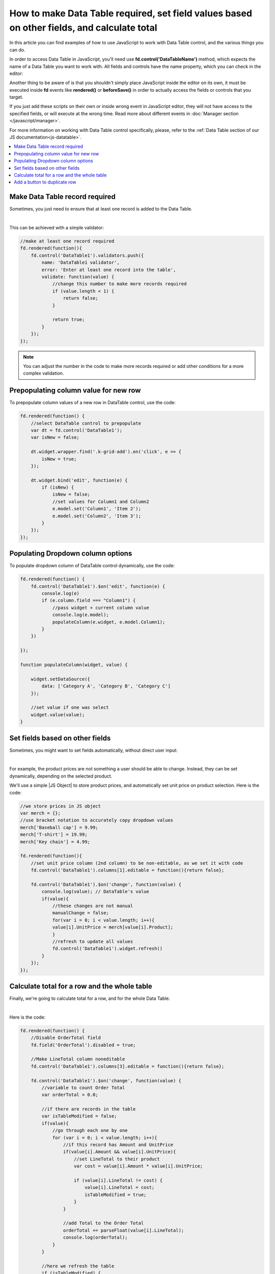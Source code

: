 .. title:: Work with Data Table using JS on Plumsail Forms for SharePoint

.. meta::
   :description: How to make Data Table required, set field values based on other fields, calculate total
   
How to make Data Table required, set field values based on other fields, and calculate total
============================================================================================

In this article you can find examples of how to use JavaScript to work with Data Table control, and the various things you can do.

In order to access Data Table in JavaScript, you'll need use **fd.control('DataTableName')** method, which expects the name of a Data Table you want to work with.
All fields and controls have the name property, which you can check in the editor:

.. image:: ../images/how-to/data-table-cases/how-to-data-table-cases-name.png
   :alt: Name of the Data Table

Another thing to be aware of is that you shouldn't simply place JavaScript inside the editor on its own, it must be executed inside **fd** events 
like **rendered()** or **beforeSave()** in order to actually access the fields or controls that you target.

If you just add these scripts on their own or inside wrong event in JavaScript editor,
they will not have access to the specified fields, or will execute at the wrong time.
Read more about different events in :doc:`Manager section </javascript/manager>`.

For more information on working with Data Table control specifically, please, refer to the :ref:`Data Table section of our JS documentation<js-datatable>`.

.. contents::
 :local:
 :depth: 1


Make Data Table record required
-----------------------------------------------------------
Sometimes, you just need to ensure that at least one record is added to the Data Table. 

.. image:: ../images/how-to/data-table-cases/how-to-data-table-cases-required.png
   :alt: Make Data Table record required

|

This can be achieved with a simple validator:

.. code-block:: javascript
    
    //make at least one record required
    fd.rendered(function(){
        fd.control('DataTable1').validators.push({
            name: 'DataTable1 validator',
            error: 'Enter at least one record into the table',
            validate: function(value) {
                //change this number to make more records required
                if (value.length < 1) {
                    return false;
                }

                return true;
            }
        });
    });

.. Note::   You can adjust the number in the code to make more records required or add other conditions for a more complex validation.

Prepopulating column value for new row
-----------------------------------------------------------
To prepopulate column values of a new row in DataTable control, use the code:

.. code-block:: javascript

    fd.rendered(function() {
        //select DataTable control to prepopulate
        var dt = fd.control('DataTable1');
        var isNew = false;

        dt.widget.wrapper.find('.k-grid-add').on('click', e => {
            isNew = true;
        });

        dt.widget.bind('edit', function(e) {
            if (isNew) {
                isNew = false;
                //set values for Column1 and Column2
                e.model.set('Column1', 'Item 2');
                e.model.set('Column2', 'Item 3');
            }
        });
    });


Populating Dropdown column options
-----------------------------------------------------------
To populate dropdown column of DataTable control dynamically, use the code:

.. code-block:: javascript

    fd.rendered(function() {
        fd.control('DataTable1').$on('edit', function(e) {
            console.log(e)
            if (e.column.field === "Column1") {
                //pass widget + current column value
                console.log(e.model);
                populateColumn(e.widget, e.model.Column1);
            }
        })

    });

    function populateColumn(widget, value) {

        widget.setDataSource({
            data: ['Category A', 'Category B', 'Category C']
        });

        //set value if one was select
        widget.value(value);
    }


Set fields based on other fields
--------------------------------------------------
Sometimes, you might want to set fields automatically, without direct user input:

.. image:: ../images/how-to/data-table-cases/how-to-data-table-cases-set.gif
   :alt: Set fields based on other fields

|

For example, the product prices are not something a user should be able to change. Instead, they can be set dynamically, depending on the selected product.

We'll use a simple |JS Object| to store product prices, and automatically set unit price on product selection. Here is the code:

.. code-block:: javascript

    //we store prices in JS object
    var merch = {};
    //use bracket notation to accurately copy dropdown values
    merch['Baseball cap'] = 9.99;
    merch['T-shirt'] = 19.99;
    merch['Key chain'] = 4.99;

    fd.rendered(function(){
        //set unit price column (2nd column) to be non-editable, as we set it with code
        fd.control('DataTable1').columns[1].editable = function(){return false};
        
        fd.control('DataTable1').$on('change', function(value) {
            console.log(value); // DataTable's value
            if(value){
                //these changes are not manual
                manualChange = false;
                for(var i = 0; i < value.length; i++){
                value[i].UnitPrice = merch[value[i].Product];
                }
                //refresh to update all values
                fd.control('DataTable1').widget.refresh()
            }
        });
    });

.. |JS Object| raw:: html

   <a href="https://developer.mozilla.org/en-US/docs/Web/JavaScript/Reference/Global_Objects/Object" target="_blank">JS Object</a>

Calculate total for a row and the whole table
--------------------------------------------------
Finally, we're going to calculate total for a row, and for the whole Data Table.

.. image:: ../images/how-to/data-table-cases/how-to-data-table-cases-total.gif
   :alt: Calculate total for the Data Table

|

Here is the code:

.. code-block:: javascript

        fd.rendered(function() {
            //Disable OrderTotal field
            fd.field('OrderTotal').disabled = true;

            //Make LineTotal column noneditable
            fd.control('DataTable1').columns[3].editable = function(){return false};

            fd.control('DataTable1').$on('change', function(value) {
                //variable to count Order Total
                var orderTotal = 0.0;

                //if there are records in the table
                var isTableModified = false;
                if(value){
                    //go through each one by one
                    for (var i = 0; i < value.length; i++){
                        //if this record has Amount and UnitPrice
                        if(value[i].Amount && value[i].UnitPrice){
                            //set LineTotal to their product
                            var cost = value[i].Amount * value[i].UnitPrice;

                            if (value[i].LineTotal != cost) {
                                value[i].LineTotal = cost;
                                isTableModified = true;
                            }
                        }

                        //add Total to the Order Total
                        orderTotal += parseFloat(value[i].LineTotal);
                        console.log(orderTotal);
                    }
                }

                //here we refresh the table
                if (isTableModified) {
                    fd.control('DataTable1').widget.refresh();
                }

                //we set Order Total field to sum of Totals
                fd.field('OrderTotal').value = orderTotal;
            });
        });

If you're getting an incorrect value in one of your fields, for example, in OrderTotal, make sure that the format is correctly configured and an appropriate number of decimals is selected:

.. image:: ../images/how-to/data-table-cases/how-to-data-table-cases-fieldformat.png
   :alt: Configure format for your fields

Add a button to duplicate row
--------------------------------------------------
You can add a button to DataTable rows, which will allow you to duplicate them, like this:

.. image:: ../images/how-to/data-table-cases/how-to-data-table-cases-duplicate-button.gif
   :alt: Button to duplicate row


Use the following code:

.. code-block:: javascript

        fd.rendered(function() {
            //select DataTable control to add new column to
            var dt = fd.control('DataTable1');
            var columns = dt.widget.options.columns;
            var customRowDataItem = null;
            var isCustomAdd = false;

            //specify what the column will be like
            columns.push({
                command: {
                    text: "Copy row",
                    iconClass:"k-icon k-i-copy",
                    click: function(e) {
                        e.preventDefault();
                        customRowDataItem = this.dataItem($(e.currentTarget).closest("tr"));
                        isCustomAdd = true;
                        this.addRow();
                    }
                }
            });
            dt.widget.setOptions({
                columns: columns
            });
            dt.widget.bind('edit', function(e) {
                if (isCustomAdd && e.model.isNew()) {
                    isCustomAdd = false;
                    for (var i = 0; i < columns.length; i++) {
                        var field = columns[i].field;
                        if (field) {
                            e.model.set(field, customRowDataItem[field]);
                        }
                    }
                    e.sender.closeCell(e.container);
                }
            });
        });